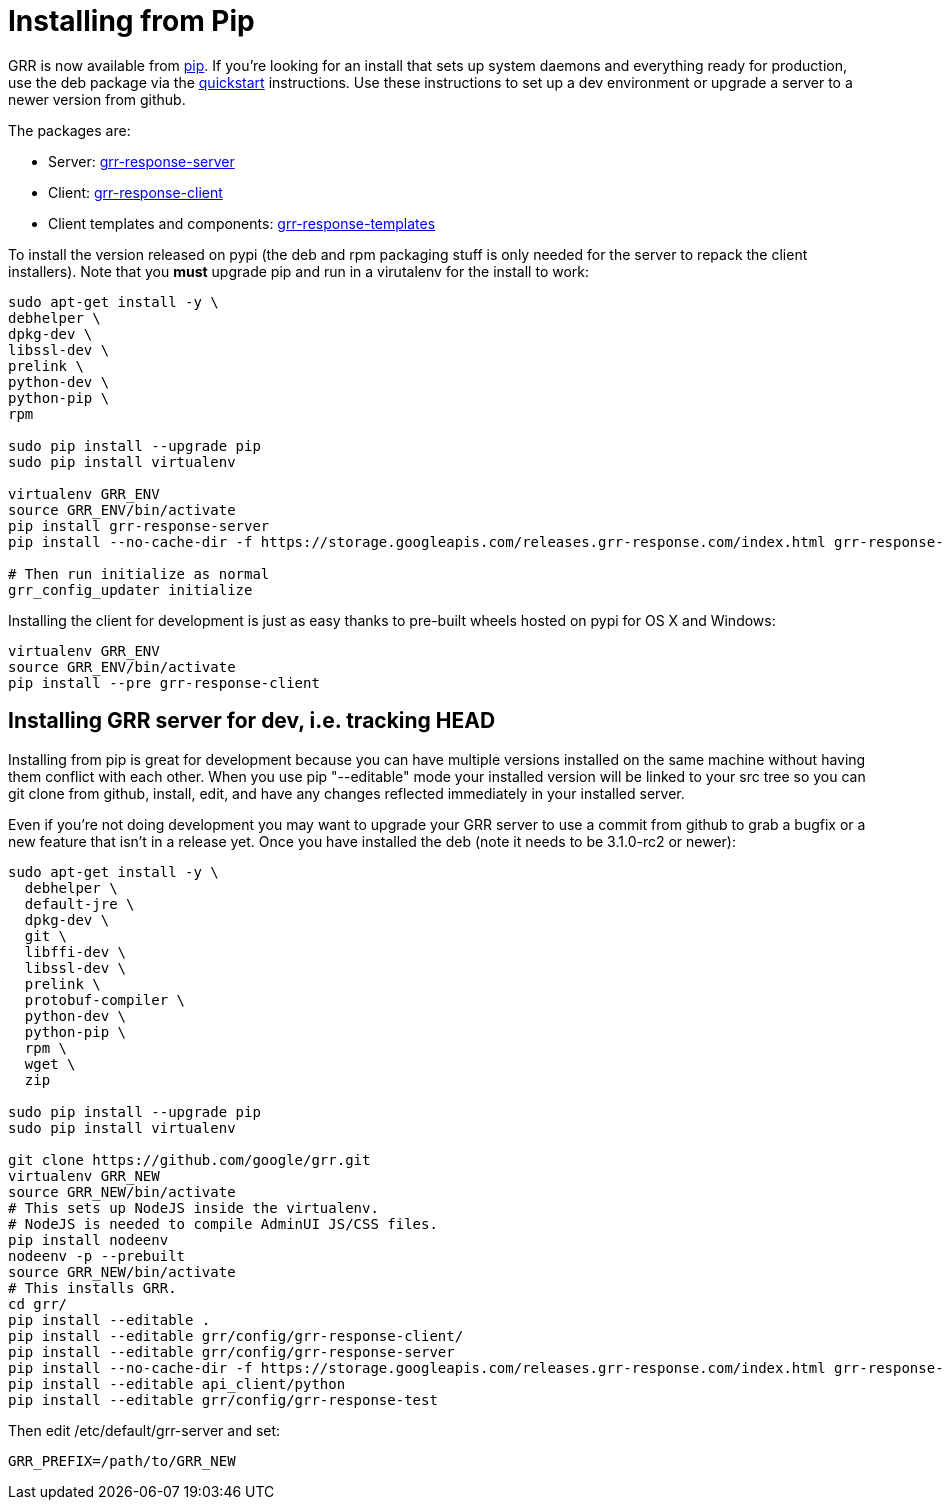 = Installing from Pip =

GRR is now available from link:https://pip.pypa.io/en/stable/installing/[pip].
If you're looking for an install that sets up system daemons and everything
ready for production, use the deb package via the
link:quickstart.adoc[quickstart] instructions. Use these instructions to set up a
dev environment or upgrade a server to a newer version from github.

The packages are:

- Server:
  link:https://pypi.python.org/pypi/grr-response-server[grr-response-server]
- Client:
  link:https://pypi.python.org/pypi/grr-response-templates[grr-response-client]
- Client templates and components:
  link:https://pypi.python.org/pypi/grr-response-templates[grr-response-templates]

To install the version released on pypi (the deb and
rpm packaging stuff is only needed for the server to repack the client
installers). Note that you *must* upgrade pip and run in a virutalenv for the install to work:

----
sudo apt-get install -y \
debhelper \
dpkg-dev \
libssl-dev \
prelink \
python-dev \
python-pip \
rpm

sudo pip install --upgrade pip
sudo pip install virtualenv

virtualenv GRR_ENV
source GRR_ENV/bin/activate
pip install grr-response-server
pip install --no-cache-dir -f https://storage.googleapis.com/releases.grr-response.com/index.html grr-response-templates

# Then run initialize as normal
grr_config_updater initialize
----

Installing the client for development is just as easy thanks to pre-built wheels
hosted on pypi for OS X and Windows:

----
virtualenv GRR_ENV
source GRR_ENV/bin/activate
pip install --pre grr-response-client
----

== Installing GRR server for dev, i.e. tracking HEAD ==

Installing from pip is great for development because you can have
multiple versions installed on the same machine without having them conflict
with each other. When you use pip "--editable" mode your installed version will
be linked to your src tree so you can git clone from github, install, edit, and
have any changes reflected immediately in your installed server.

Even if you're not doing development you may want to upgrade your GRR server to
use a commit from github to grab a bugfix or a new feature that isn't in a
release yet. Once you have installed the deb (note it needs to be 3.1.0-rc2 or newer):

----
sudo apt-get install -y \
  debhelper \
  default-jre \
  dpkg-dev \
  git \
  libffi-dev \
  libssl-dev \
  prelink \
  protobuf-compiler \
  python-dev \
  python-pip \
  rpm \
  wget \
  zip

sudo pip install --upgrade pip
sudo pip install virtualenv

git clone https://github.com/google/grr.git
virtualenv GRR_NEW
source GRR_NEW/bin/activate
# This sets up NodeJS inside the virtualenv.
# NodeJS is needed to compile AdminUI JS/CSS files.
pip install nodeenv
nodeenv -p --prebuilt
source GRR_NEW/bin/activate
# This installs GRR.
cd grr/
pip install --editable .
pip install --editable grr/config/grr-response-client/
pip install --editable grr/config/grr-response-server
pip install --no-cache-dir -f https://storage.googleapis.com/releases.grr-response.com/index.html grr-response-templates
pip install --editable api_client/python
pip install --editable grr/config/grr-response-test
----
Then edit /etc/default/grr-server and set:

----
GRR_PREFIX=/path/to/GRR_NEW
----
